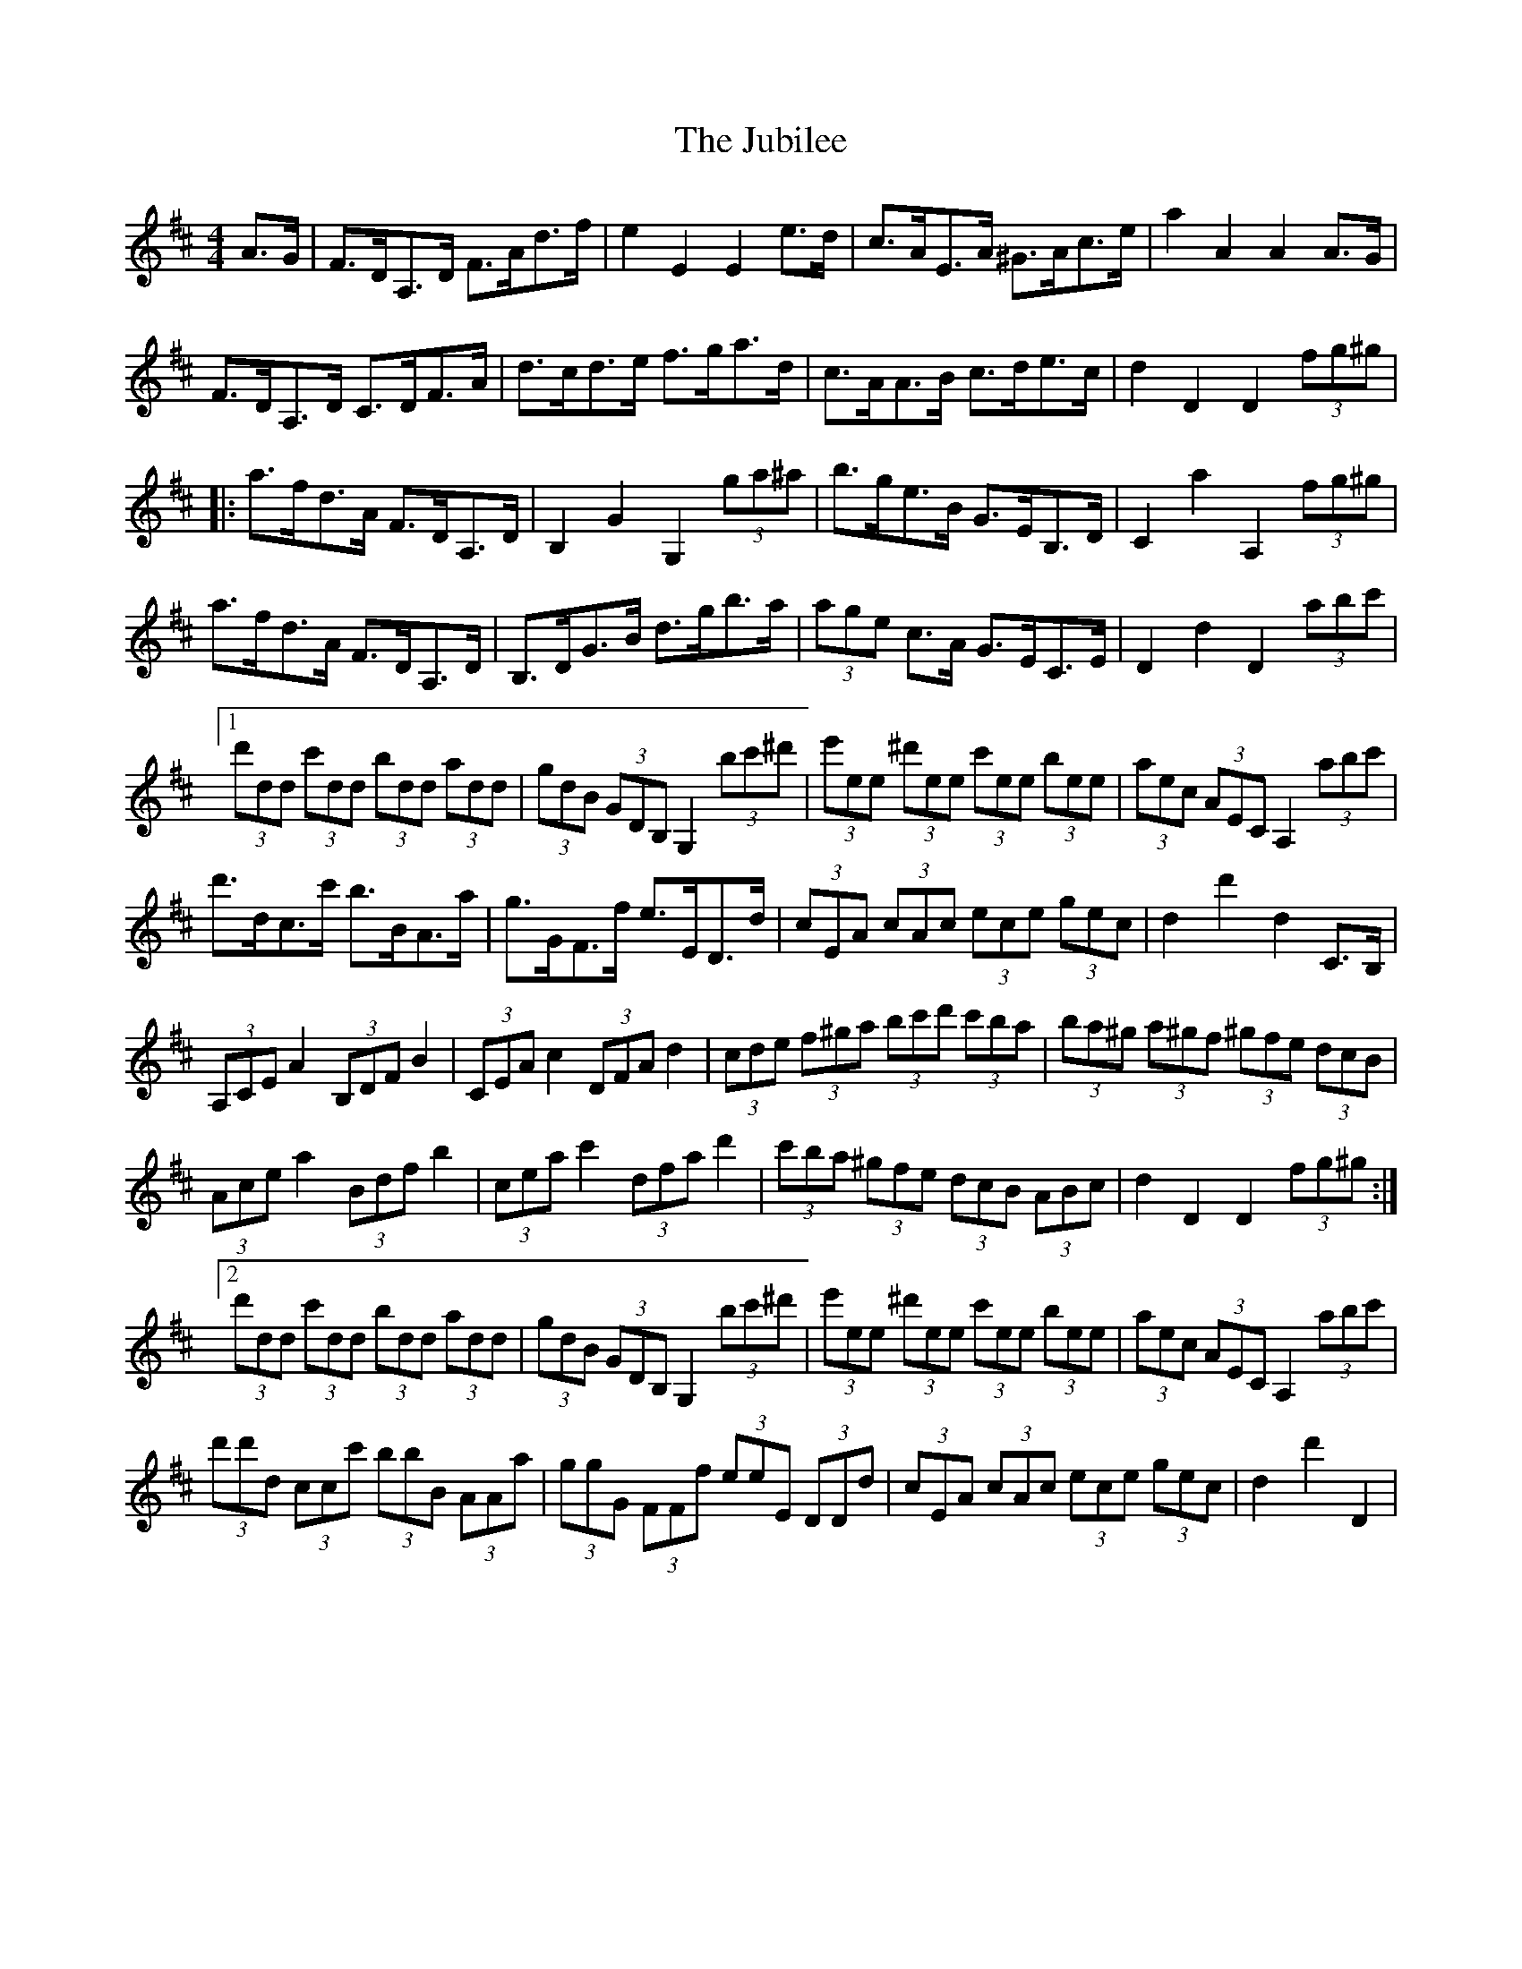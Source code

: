 X: 20960
T: Jubilee, The
R: hornpipe
M: 4/4
K: Dmajor
A>G|F>DA,>D F>Ad>f|e2 E2 E2 e>d|c>AE>A ^G>Ac>e|a2 A2 A2 A>G|
F>DA,>D C>DF>A|d>cd>e f>ga>d|c>AA>B c>de>c|d2 D2 D2 (3fg^g|
|:a>fd>A F>DA,>D|B,2 G2 G,2 (3ga^a|b>ge>B G>EB,>D|C2 a2 A,2 (3fg^g|
a>fd>A F>DA,>D|B,>DG>B d>gb>a|(3age c>A G>EC>E|D2 d2 D2(3abc'|
[1 (3d'dd (3c'dd (3bdd (3add|(3gdB (3GDB, G,2 (3bc'^d'|(3e'ee (3^d'ee (3c'ee (3bee|(3aec (3AEC A,2 (3abc'|
d'>dc>c' b>BA>a|g>GF>f e>ED>d|(3cEA (3cAc (3ece (3gec|d2 d'2 d2 C>B,|
(3A,CE A2 (3B,DF B2|(3CEA c2 (3DFA d2|(3cde (3f^ga (3bc'd' (3c'ba|(3ba^g (3a^gf (3^gfe (3dcB|
(3Ace a2 (3Bdf b2|(3cea c'2 (3dfa d'2|(3c'ba (3^gfe (3dcB (3ABc|d2 D2 D2 (3fg^g:|
[2 (3d'dd (3c'dd (3bdd (3add|(3gdB (3GDB, G,2 (3bc'^d'|(3e'ee (3^d'ee (3c'ee (3bee|(3aec (3AEC A,2 (3abc'|
(3d'd'd (3ccc' (3bbB (3AAa|(3ggG (3FFf (3eeE (3DDd|(3cEA (3cAc (3ece (3gec|d2 d'2 D2|

